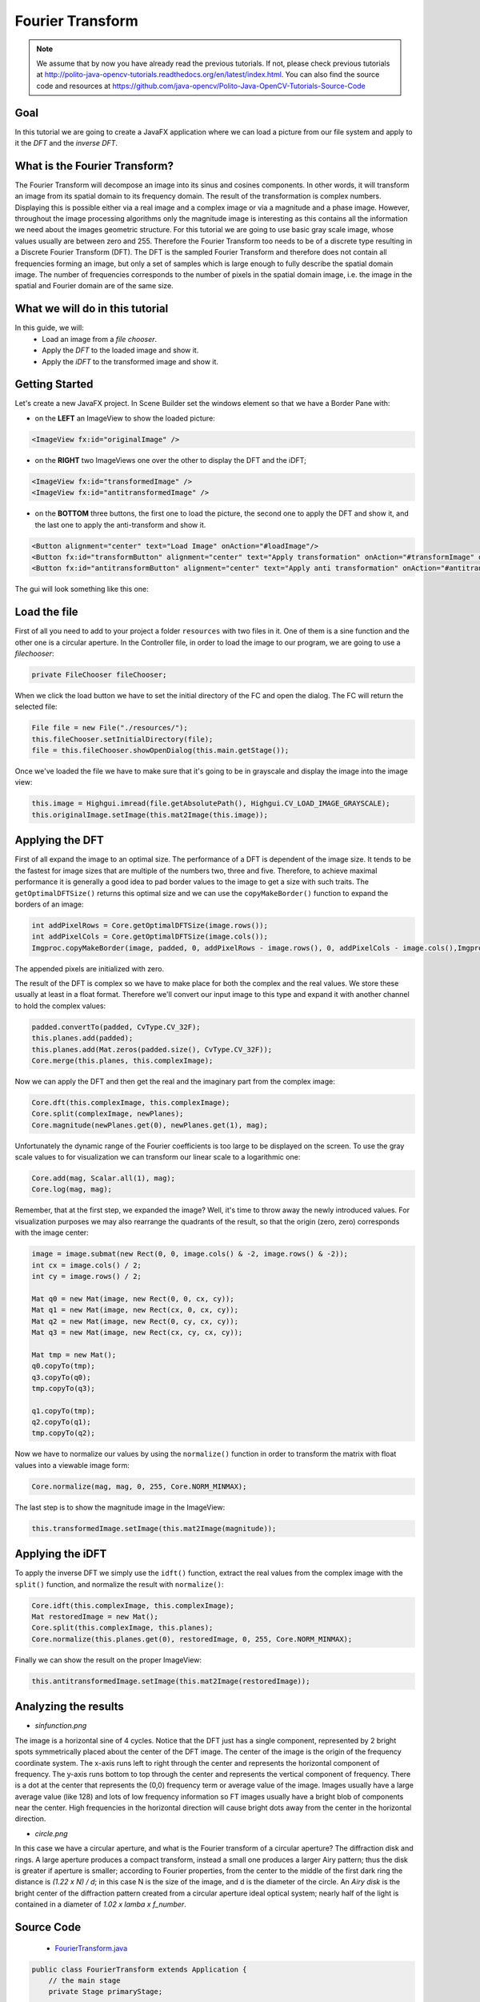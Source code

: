 =================
Fourier Transform
=================

.. note:: We assume that by now you have already read the previous tutorials. If not, please check previous tutorials at `<http://polito-java-opencv-tutorials.readthedocs.org/en/latest/index.html>`_. You can also find the source code and resources at `<https://github.com/java-opencv/Polito-Java-OpenCV-Tutorials-Source-Code>`_

Goal
----
In this tutorial we are going to create a JavaFX application where we can load a picture from our file system and apply to it the *DFT* and the *inverse DFT*.

What is the Fourier Transform?
------------------------------
The Fourier Transform will decompose an image into its sinus and cosines components. In other words, it will transform an image from its spatial domain to its frequency domain. The result of the transformation is complex numbers. Displaying this is possible either via a real image and a complex image or via a magnitude and a phase image. However, throughout the image processing algorithms only the magnitude image is interesting as this contains all the information we need about the images geometric structure.
For this tutorial we are going to use basic gray scale image, whose values usually are between zero and 255. Therefore the Fourier Transform too needs to be of a discrete type resulting in a Discrete Fourier Transform (DFT). The DFT is the sampled Fourier Transform and therefore does not contain all frequencies forming an image, but only a set of samples which is large enough to fully describe the spatial domain image. The number of frequencies corresponds to the number of pixels in the spatial domain image, i.e. the image in the spatial and Fourier domain are of the same size. 

What we will do in this tutorial
--------------------------------
In this guide, we will:
 * Load an image from a *file chooser*.
 * Apply the *DFT* to the loaded image  and show it.
 * Apply the *iDFT* to the transformed image and show it.

Getting Started
---------------
Let's create a new JavaFX project. In Scene Builder set the windows element so that we have a Border Pane with:

- on the **LEFT** an ImageView to show the loaded picture:

.. code-block:: xml

    <ImageView fx:id="originalImage" />

- on the **RIGHT** two ImageViews one over the other to display the DFT and the iDFT;

.. code-block:: xml

    <ImageView fx:id="transformedImage" />
    <ImageView fx:id="antitransformedImage" />

- on the **BOTTOM** three buttons, the first one to load the picture, the second one to apply the DFT and show it, and the last one to apply the anti-transform and show it.

.. code-block:: xml

    <Button alignment="center" text="Load Image" onAction="#loadImage"/>
    <Button fx:id="transformButton" alignment="center" text="Apply transformation" onAction="#transformImage" disable="true" />
    <Button fx:id="antitransformButton" alignment="center" text="Apply anti transformation" onAction="#antitransformImage" disable="true" />

The gui will look something like this one:

.. image:: _static/06-00.png

Load the file
-------------
First of all you need to add to your project a folder ``resources`` with two files in it. One of them is a sine function and the other one is a circular aperture.
In the Controller file, in order to load the image to our program, we are going to use a *filechooser*:

.. code-block:: java

    private FileChooser fileChooser;

When we click the load button we have to set the initial directory of the FC and open the dialog. The FC will return the selected file:

.. code-block:: java

    File file = new File("./resources/");
    this.fileChooser.setInitialDirectory(file);
    file = this.fileChooser.showOpenDialog(this.main.getStage());

Once we've loaded the file we have to make sure that it's going to be in grayscale and display the image into the image view:

.. code-block:: java

    this.image = Highgui.imread(file.getAbsolutePath(), Highgui.CV_LOAD_IMAGE_GRAYSCALE);
    this.originalImage.setImage(this.mat2Image(this.image));

Applying the DFT
----------------
First of all expand the image to an optimal size. The performance of a DFT is dependent of the image size. It tends to be the fastest for image sizes that are multiple of the numbers two, three and five. Therefore, to achieve maximal performance it is generally a good idea to pad border values to the image to get a size with such traits. The ``getOptimalDFTSize()`` returns this optimal size and we can use the ``copyMakeBorder()`` function to expand the borders of an image:

.. code-block:: java

    int addPixelRows = Core.getOptimalDFTSize(image.rows());
    int addPixelCols = Core.getOptimalDFTSize(image.cols());
    Imgproc.copyMakeBorder(image, padded, 0, addPixelRows - image.rows(), 0, addPixelCols - image.cols(),Imgproc.BORDER_CONSTANT, Scalar.all(0));

The appended pixels are initialized with zero.

The result of the DFT is complex so  we have to make place for both the complex and the real values. We store these usually at least in a float format. Therefore we'll convert our input image to this type and expand it with another channel to hold the complex values:

.. code-block:: java

    padded.convertTo(padded, CvType.CV_32F);
    this.planes.add(padded);
    this.planes.add(Mat.zeros(padded.size(), CvType.CV_32F));
    Core.merge(this.planes, this.complexImage);

Now we can apply the DFT and then get the real and the imaginary part from the complex image:

.. code-block:: java

    Core.dft(this.complexImage, this.complexImage);
    Core.split(complexImage, newPlanes);
    Core.magnitude(newPlanes.get(0), newPlanes.get(1), mag);

Unfortunately the dynamic range of the Fourier coefficients is too large to be displayed on the screen. To use the gray scale values to for visualization we can transform our linear scale to a logarithmic one:

.. code-block:: java

    Core.add(mag, Scalar.all(1), mag);
    Core.log(mag, mag);

Remember, that at the first step, we expanded the image? Well, it's time to throw away the newly introduced values. For visualization purposes we may also rearrange the quadrants of the result, so that the origin (zero, zero) corresponds with the image center:

.. code-block:: java

    image = image.submat(new Rect(0, 0, image.cols() & -2, image.rows() & -2));
    int cx = image.cols() / 2;
    int cy = image.rows() / 2;

    Mat q0 = new Mat(image, new Rect(0, 0, cx, cy));
    Mat q1 = new Mat(image, new Rect(cx, 0, cx, cy));
    Mat q2 = new Mat(image, new Rect(0, cy, cx, cy));
    Mat q3 = new Mat(image, new Rect(cx, cy, cx, cy));
			
    Mat tmp = new Mat();
    q0.copyTo(tmp);
    q3.copyTo(q0);
    tmp.copyTo(q3);
		
    q1.copyTo(tmp);
    q2.copyTo(q1);
    tmp.copyTo(q2);

Now we have to normalize our values by using the ``normalize()`` function in order to transform the matrix with float values into a viewable image form:

.. code-block:: java

    Core.normalize(mag, mag, 0, 255, Core.NORM_MINMAX);

The last step is to show the magnitude image in the ImageView:

.. code-block:: java

    this.transformedImage.setImage(this.mat2Image(magnitude));

Applying the iDFT
-----------------
To apply the inverse DFT we simply use the ``idft()`` function, extract the real values from the complex image with the ``split()`` function, and normalize the result with ``normalize()``:

.. code-block:: java

    Core.idft(this.complexImage, this.complexImage);
    Mat restoredImage = new Mat();
    Core.split(this.complexImage, this.planes);
    Core.normalize(this.planes.get(0), restoredImage, 0, 255, Core.NORM_MINMAX);

Finally we can show the result on the proper ImageView:

.. code-block:: java

    this.antitransformedImage.setImage(this.mat2Image(restoredImage));

Analyzing the results
---------------------
- *sinfunction.png*

.. image:: _static/06-01.png

The image is a horizontal sine of 4 cycles. Notice that the DFT just has a single component, represented by 2 bright spots symmetrically placed about the center of the DFT image. The center of the image is the origin of the frequency coordinate system. The x-axis runs left to right through the center and represents the horizontal component of frequency. The y-axis runs bottom to top through the center and represents the vertical component of frequency. There is a dot at the center that represents the (0,0) frequency term or average value of the image. Images usually have a large average value (like 128) and lots of low frequency information so FT images usually have a bright blob of components near the center. High frequencies in the horizontal direction will cause bright dots away from the center in the horizontal direction.

- *circle.png*

.. image:: _static/06-02.png

In this case we have a circular aperture, and what is the Fourier transform of a circular aperture? The diffraction disk and rings. A large aperture produces a compact transform, instead a small one produces a larger Airy pattern; thus the disk is greater if aperture is smaller; according to Fourier properties, from the center to the middle of the first dark ring the distance is *(1.22 x N) / d*; in this case N is the size of the image, and d is the diameter of the circle.
An *Airy disk* is the bright center of the diffraction pattern created from a circular aperture ideal
optical system; nearly half of the light is contained in a diameter of *1.02 x lamba x f_number*.

Source Code
-----------
 -  `FourierTransform.java <https://github.com/java-opencv/Polito-Java-OpenCV-Tutorials-Source-Code/blob/master/Fourier%20Transform/src/application/FourierTransform.java>`_

.. code-block:: java

    public class FourierTransform extends Application {
	// the main stage
	private Stage primaryStage;
	
	@Override
	public void start(Stage primaryStage) {
		try
		{
			// load the FXML resource
			FXMLLoader loader = new FXMLLoader(getClass().getResource("FT_FX.fxml"));
			BorderPane root = (BorderPane) loader.load();
			// set a whitesmoke background
			root.setStyle("-fx-background-color: whitesmoke;");
			Scene scene = new Scene(root, 800, 600);
			scene.getStylesheets().add(getClass().getResource("application.css").toExternalForm());
			// create the stage with the given title and the previously created scene
			this.primaryStage = primaryStage;
			this.primaryStage.setTitle("Fourier Transform");
			this.primaryStage.setScene(scene);
			this.primaryStage.show();
			
			// init the controller
			FT_Controller controller = loader.getController();
			controller.setMainApp(this);
			controller.init();
		}
		catch(Exception e) {
			e.printStackTrace();
		}
	}
	
	/**
	 * Get the main stage
	 * 
	 * @return the stage
	 */
	protected Stage getStage()
	{
		return this.primaryStage;
	}
	
	public static void main(String[] args) {
		// load the native OpenCV library
		System.loadLibrary(Core.NATIVE_LIBRARY_NAME);
		
		launch(args);
	}
}

-  `FT_Controller.java <https://github.com/java-opencv/Polito-Java-OpenCV-Tutorials-Source-Code/blob/master/Fourier%20Transform/src/application/FT_Controller.java>`_

.. code-block:: java

    public class FT_Controller {
	        // images to show in the view
		@FXML
		private ImageView originalImage;
		@FXML
		private ImageView transformedImage;
		@FXML
		private ImageView antitransformedImage;
		// a FXML button for performing the transformation
		@FXML
		private Button transformButton;
		// a FXML button for performing the antitransformation
		@FXML
		private Button antitransformButton;
		
		// the main app
		private FourierTransform main;
		// the JavaFX file chooser
		private FileChooser fileChooser;
		// support variables
		private Mat image;
		private List<Mat> planes;
		// the final complex image
		private Mat complexImage;
		
		/**
		 * Init the needed variables
		 */
		protected void init()
		{
			this.fileChooser = new FileChooser();
			this.image = new Mat();
			this.planes = new ArrayList<>();
			this.complexImage = new Mat();
		}
		
		/**
		 * Load an image from disk
		 */
		@FXML
		protected void loadImage()
		{
			// show the open dialog window
			File file = new File("./resources/");
			this.fileChooser.setInitialDirectory(file);
			file = this.fileChooser.showOpenDialog(this.main.getStage());
			if (file != null)
			{
				// read the image in gray scale
				this.image = Highgui.imread(file.getAbsolutePath(), Highgui.CV_LOAD_IMAGE_GRAYSCALE);
				// show the image
				this.originalImage.setImage(this.mat2Image(this.image));
				// set a fixed width
				this.originalImage.setFitWidth(250);
				// preserve image ratio
				this.originalImage.setPreserveRatio(true);
				// update the UI
				this.transformButton.setDisable(false);
				// empty the image planes if it is not the first image to be loaded
				if (!this.planes.isEmpty())
					this.planes.clear();
			}
		}
		
		/**
		 * The action triggered by pushing the button for apply the dft to the
		 * loaded image
		 */
		@FXML
		protected void transformImage()
		{
			// optimize the dimension of the loaded image
			Mat padded = this.optimizeImageDim(this.image);
			padded.convertTo(padded, CvType.CV_32F);
			// prepare the image planes to obtain the complex image
			this.planes.add(padded);
			this.planes.add(Mat.zeros(padded.size(), CvType.CV_32F));
			// prepare a complex image for performing the dft
			Core.merge(this.planes, this.complexImage);
			
			// dft
			Core.dft(this.complexImage, this.complexImage);
			
			// optimize the image resulting from the dft operation
			Mat magnitude = this.createOptimizedMagnitude(this.complexImage);
			
			// show the result of the transformation as an image
			this.transformedImage.setImage(this.mat2Image(magnitude));
			// set a fixed width
			this.transformedImage.setFitWidth(250);
			// preserve image ratio
			this.transformedImage.setPreserveRatio(true);
			
			// enable the button for perform the antitransformation
			this.antitransformButton.setDisable(false);
		}
		
		/**
		 * Optimize the image dimensions
		 * 
		 * @param image
		 *            the {@link Mat} to optimize
		 * @return the image whose dimensions have been optimized
		 */
		private Mat optimizeImageDim(Mat image)
		{
			// init
			Mat padded = new Mat();
			// get the optimal rows size for dft
			int addPixelRows = Core.getOptimalDFTSize(image.rows());
			// get the optimal cols size for dft
			int addPixelCols = Core.getOptimalDFTSize(image.cols());
			// apply the optimal cols and rows size to the image
			Imgproc.copyMakeBorder(image, padded, 0, addPixelRows - image.rows(), 0, addPixelCols - image.cols(),Imgproc.BORDER_CONSTANT, Scalar.all(0));
			
			return padded;
		}
		
		/**
		 * Optimize the magnitude of the complex image obtained from the DFT, to
		 * improve its visualization
		 * 
		 * @param complexImage
		 *            the complex image obtained from the DFT
		 * @return the optimized image
		 */
		private Mat createOptimizedMagnitude(Mat complexImage)
		{
			// init
			List<Mat> newPlanes = new ArrayList<>();
			Mat mag = new Mat();
			// split the comples image in two planes
			Core.split(complexImage, newPlanes);
			// compute the magnitude
			Core.magnitude(newPlanes.get(0), newPlanes.get(1), mag);
			
			// move to a logarithmic scale
			Core.add(mag, Scalar.all(1), mag);
			Core.log(mag, mag);
			// optionally reorder the 4 quadrants of the magnitude image
			this.shiftDFT(mag);
			// normalize the magnitude image for the visualization since both JavaFX
			// and OpenCV need images with value between 0 and 255
			Core.normalize(mag, mag, 0, 255, Core.NORM_MINMAX);
			
			// you can also write on disk the resulting image...
			// Highgui.imwrite("../magnitude.png", mag);
			
			return mag;
		}
		
		/**
		 * Reorder the 4 quadrants of the image representing the magnitude, after
		 * the DFT
		 * 
		 * @param image
		 *            the {@link Mat} object whose quadrants are to reorder
		 */
		private void shiftDFT(Mat image)
		{
			image = image.submat(new Rect(0, 0, image.cols() & -2, image.rows() & -2));
			int cx = image.cols() / 2;
			int cy = image.rows() / 2;
			
			Mat q0 = new Mat(image, new Rect(0, 0, cx, cy));
			Mat q1 = new Mat(image, new Rect(cx, 0, cx, cy));
			Mat q2 = new Mat(image, new Rect(0, cy, cx, cy));
			Mat q3 = new Mat(image, new Rect(cx, cy, cx, cy));
			
			Mat tmp = new Mat();
			q0.copyTo(tmp);
			q3.copyTo(q0);
			tmp.copyTo(q3);
			
			q1.copyTo(tmp);
			q2.copyTo(q1);
			tmp.copyTo(q2);
		}
		
		/**
		 * The action triggered by pushing the button for apply the inverse dft to
		 * the loaded image
		 */
		@FXML
		protected void antitransformImage()
		{
			Core.idft(this.complexImage, this.complexImage);
			
			Mat restoredImage = new Mat();
			Core.split(this.complexImage, this.planes);
			Core.normalize(this.planes.get(0), restoredImage, 0, 255, Core.NORM_MINMAX);
			
			this.antitransformedImage.setImage(this.mat2Image(restoredImage));
			// set a fixed width
			this.antitransformedImage.setFitWidth(250);
			// preserve image ratio
			this.antitransformedImage.setPreserveRatio(true);
		}
		
		/**
		 * Set the main app (needed for the FileChooser modal window)
		 * 
		 * @param mainApp
		 *            the main app
		 */
		public void setMainApp(FourierTransform mainApp)
		{
			this.main = mainApp;
		}
		
		/**
		 * Convert a Mat object (OpenCV) in the corresponding Image for JavaFX
		 * 
		 * @param frame
		 *            the {@link Mat} representing the current frame
		 * @return the {@link Image} to show
		 */
		private Image mat2Image(Mat frame)
		{
			// create a temporary buffer
			MatOfByte buffer = new MatOfByte();
			// encode the frame in the buffer, according to the PNG format
			Highgui.imencode(".png", frame, buffer);
			// build and return an Image created from the image encoded in the
			// buffer
			return new Image(new ByteArrayInputStream(buffer.toArray()));
		}
    }

- `FT_FX.fxml <https://github.com/java-opencv/Polito-Java-OpenCV-Tutorials-Source-Code/blob/master/Fourier%20Transform/src/application/FT_FX.fxml>`_

.. code-block:: xml

    <BorderPane xmlns:fx="http://javafx.com/fxml/1" fx:controller="application.FT_Controller">
	<left>
		<VBox alignment="CENTER">
			<padding>
				<Insets right="10" left="10" />
			</padding>
			<ImageView fx:id="originalImage" />
		</VBox>
	</left>
	<right>
		<VBox alignment="CENTER" spacing="10">
			<padding>
				<Insets right="10" left="10" />
			</padding>
			<ImageView fx:id="transformedImage" />
			<ImageView fx:id="antitransformedImage" />
		</VBox>
	</right>
	<bottom>
		<HBox alignment="CENTER" spacing="10">
			<padding>
				<Insets top="25" right="25" bottom="25" left="25" />
			</padding>
			<Button alignment="center" text="Load Image" onAction="#loadImage"/>
			<Button fx:id="transformButton" alignment="center" text="Apply transformation" onAction="#transformImage" disable="true" />
			<Button fx:id="antitransformButton" alignment="center" text="Apply anti transformation" onAction="#antitransformImage" disable="true" />
		</HBox>
	</bottom>
    </BorderPane>

